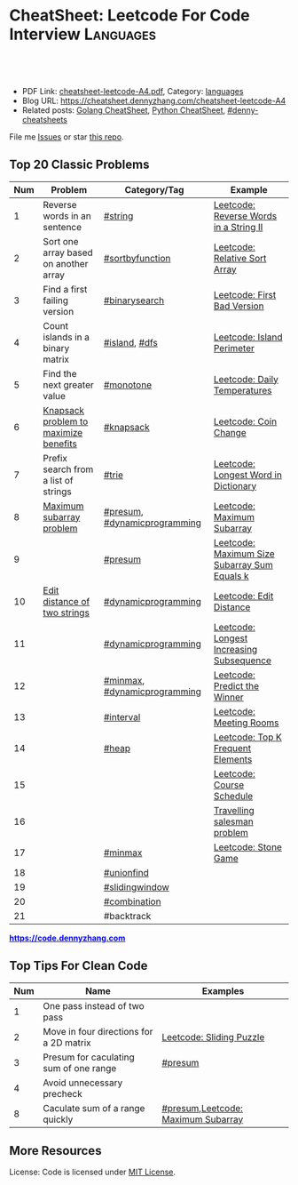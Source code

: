 * CheatSheet: Leetcode For Code Interview                         :Languages:
:PROPERTIES:
:type:     languages
:export_file_name: cheatsheet-leetcode-A4.pdf
:END:

#+BEGIN_HTML
<a href="https://github.com/dennyzhang/cheatsheet.dennyzhang.com/tree/master/cheatsheet-leetcode-A4"><img align="right" width="200" height="183" src="https://www.dennyzhang.com/wp-content/uploads/denny/watermark/github.png" /></a>
<div id="the whole thing" style="overflow: hidden;">
<div style="float: left; padding: 5px"> <a href="https://www.linkedin.com/in/dennyzhang001"><img src="https://www.dennyzhang.com/wp-content/uploads/sns/linkedin.png" alt="linkedin" /></a></div>
<div style="float: left; padding: 5px"><a href="https://github.com/dennyzhang"><img src="https://www.dennyzhang.com/wp-content/uploads/sns/github.png" alt="github" /></a></div>
<div style="float: left; padding: 5px"><a href="https://www.dennyzhang.com/slack" target="_blank" rel="nofollow"><img src="https://www.dennyzhang.com/wp-content/uploads/sns/slack.png" alt="slack"/></a></div>
</div>

<br/><br/>
<a href="http://makeapullrequest.com" target="_blank" rel="nofollow"><img src="https://img.shields.io/badge/PRs-welcome-brightgreen.svg" alt="PRs Welcome"/></a>
#+END_HTML

- PDF Link: [[https://github.com/dennyzhang/cheatsheet.dennyzhang.com/blob/master/cheatsheet-leetcode-A4/cheatsheet-leetcode-A4.pdf][cheatsheet-leetcode-A4.pdf]], Category: [[https://cheatsheet.dennyzhang.com/category/languages/][languages]]
- Blog URL: https://cheatsheet.dennyzhang.com/cheatsheet-leetcode-A4
- Related posts: [[https://cheatsheet.dennyzhang.com/cheatsheet-golang-A4][Golang CheatSheet]], [[https://cheatsheet.dennyzhang.com/cheatsheet-python-A4][Python CheatSheet]], [[https://github.com/topics/denny-cheatsheets][#denny-cheatsheets]]

File me [[https://github.com/dennyzhang/cheatsheet.dennyzhang.com/issues][Issues]] or star [[https://github.com/dennyzhang/cheatsheet.dennyzhang.com][this repo]].
** Top 20 Classic Problems
| Num | Problem                               | Category/Tag                 | Example                                      |
|-----+---------------------------------------+------------------------------+----------------------------------------------|
|   1 | Reverse words in an sentence          | [[https://code.dennyzhang.com/tag/string][#string]]                      | [[https://code.dennyzhang.com/reverse-words-in-a-string-ii][Leetcode: Reverse Words in a String II]]       |
|   2 | Sort one array based on another array | [[https://code.dennyzhang.com/tag/sortbyfunction][#sortbyfunction]]              | [[https://code.dennyzhang.com/relative-sort-array][Leetcode: Relative Sort Array]]                |
|   3 | Find a first failing version          | [[https://code.dennyzhang.com/tag/binarysearch][#binarysearch]]                | [[https://code.dennyzhang.com/first-bad-version][Leetcode: First Bad Version]]                  |
|   4 | Count islands in a binary matrix      | [[https://code.dennyzhang.com/tag/island][#island]], [[https://code.dennyzhang.com/tag/dfs][#dfs]]                | [[https://code.dennyzhang.com/island-perimeter][Leetcode: Island Perimeter]]                   |
|   5 | Find the next greater value           | [[https://code.dennyzhang.com/tag/monotone][#monotone]]                    | [[https://code.dennyzhang.com/daily-temperatures][Leetcode: Daily Temperatures]]                 |
|   6 | [[https://en.wikipedia.org/wiki/Knapsack_problem][Knapsack problem to maximize benefits]] | [[https://code.dennyzhang.com/tag/knapsack][#knapsack]]                    | [[https://code.dennyzhang.com/coin-change][Leetcode: Coin Change]]                        |
|   7 | Prefix search from a list of strings  | [[https://code.dennyzhang.com/tag/trie][#trie]]                        | [[https://code.dennyzhang.com/longest-word-in-dictionary][Leetcode: Longest Word in Dictionary]]         |
|   8 | [[https://en.wikipedia.org/wiki/Maximum_subarray_problem][Maximum subarray problem]]              | [[https://code.dennyzhang.com/tag/presum][#presum]], [[https://code.dennyzhang.com/tag/dynamicprogramming][#dynamicprogramming]] | [[https://code.dennyzhang.com/maximum-subarray][Leetcode: Maximum Subarray]]                   |
|   9 |                                       | [[https://code.dennyzhang.com/tag/presum][#presum]]                      | [[https://code.dennyzhang.com/maximum-size-subarray-sum-equals-k][Leetcode: Maximum Size Subarray Sum Equals k]] |
|  10 | [[https://en.wikipedia.org/wiki/Edit_distance][Edit distance of two strings]]          | [[https://code.dennyzhang.com/tag/dynamicprogramming][#dynamicprogramming]]          | [[https://code.dennyzhang.com/edit-distance][Leetcode: Edit Distance]]                      |
|  11 |                                       | [[https://code.dennyzhang.com/tag/dynamicprogramming][#dynamicprogramming]]          | [[https://code.dennyzhang.com/longest-increasing-subsequence][Leetcode: Longest Increasing Subsequence]]     |
|  12 |                                       | [[https://code.dennyzhang.com/tag/minmax][#minmax]], [[https://code.dennyzhang.com/tag/dynamicprogramming][#dynamicprogramming]] | [[https://code.dennyzhang.com/predict-the-winner][Leetcode: Predict the Winner]]                 |
|  13 |                                       | [[https://code.dennyzhang.com/tag/interval][#interval]]                    | [[https://code.dennyzhang.com/meeting-rooms][Leetcode: Meeting Rooms]]                      |
|  14 |                                       | [[https://code.dennyzhang.com/tag/heap][#heap]]                        | [[https://code.dennyzhang.com/top-k-frequent-elements][Leetcode: Top K Frequent Elements]]            |
|  15 |                                       |                              | [[https://code.dennyzhang.com/course-schedule][Leetcode: Course Schedule]]                    |
|  16 |                                       |                              | [[https://en.wikipedia.org/wiki/Travelling_salesman_problem][Travelling salesman problem]]                  |
|  17 |                                       | [[https://code.dennyzhang.com/tag/minmax][#minmax]]                      | [[https://code.dennyzhang.com/stone-game][Leetcode: Stone Game]]                         |
|  18 |                                       | [[https://code.dennyzhang.com/tag/unionfind][#unionfind]]                   |                                              |
|  19 |                                       | [[https://code.dennyzhang.com/tag/slidingwindow][#slidingwindow]]               |                                              |
|  20 |                                       | [[https://code.dennyzhang.com/tag/combination][#combination]]                 |                                              |
|  21 |                                       | #backtrack                   |                                              |
#+TBLFM: $1=@-1$1+1;N

#+BEGIN_HTML
<a href="https://code.dennyzhang.com"><b><font color=blue>https://code.dennyzhang.com</font></b></a>
#+END_HTML

[[https://cheatsheet.dennyzhang.com/cheatsheet-leetcode-A4][https://cdn.dennyzhang.com/images/brain/denny_leetcode.png]]
#+BEGIN_HTML
<a href="https://cheatsheet.dennyzhang.com"><img align="right" width="185" height="37" src="https://raw.githubusercontent.com/dennyzhang/cheatsheet.dennyzhang.com/master/images/cheatsheet_dns.png"></a>
#+END_HTML
** Top Tips For Clean Code
| Num | Name                                    | Examples                           |
|-----+-----------------------------------------+------------------------------------|
|   1 | One pass instead of two pass            |                                    |
|   2 | Move in four directions for a 2D matrix | [[https://code.dennyzhang.com/sliding-puzzle][Leetcode: Sliding Puzzle]]           |
|   3 | Presum for caculating sum of one range  | [[https://code.dennyzhang.com/tag/presum][#presum]]                            |
|   4 | Avoid unnecessary precheck              |                                    |
|   8 | Caculate sum of a range quickly         | [[https://code.dennyzhang.com/tag/presum][#presum]],[[https://code.dennyzhang.com/maximum-subarray][Leetcode: Maximum Subarray]] |
#+TBLFM: $1=@-1$1+1;N
** More Resources
License: Code is licensed under [[https://www.dennyzhang.com/wp-content/mit_license.txt][MIT License]].

#+BEGIN_HTML
<a href="https://cheatsheet.dennyzhang.com"><img align="right" width="201" height="268" src="https://raw.githubusercontent.com/USDevOps/mywechat-slack-group/master/images/denny_201706.png"></a>

<a href="https://cheatsheet.dennyzhang.com"><img align="right" src="https://raw.githubusercontent.com/dennyzhang/cheatsheet.dennyzhang.com/master/images/cheatsheet_dns.png"></a>
#+END_HTML
* org-mode configuration                                           :noexport:
#+STARTUP: overview customtime noalign logdone showall
#+DESCRIPTION:
#+KEYWORDS:
#+LATEX_HEADER: \usepackage[margin=0.6in]{geometry}
#+LaTeX_CLASS_OPTIONS: [8pt]
#+LATEX_HEADER: \usepackage[english]{babel}
#+LATEX_HEADER: \usepackage{lastpage}
#+LATEX_HEADER: \usepackage{fancyhdr}
#+LATEX_HEADER: \pagestyle{fancy}
#+LATEX_HEADER: \fancyhf{}
#+LATEX_HEADER: \rhead{Updated: \today}
#+LATEX_HEADER: \rfoot{\thepage\ of \pageref{LastPage}}
#+LATEX_HEADER: \lfoot{\href{https://github.com/dennyzhang/cheatsheet.dennyzhang.com/tree/master/cheatsheet-leetcode-A4}{GitHub: https://github.com/dennyzhang/cheatsheet.dennyzhang.com/tree/master/cheatsheet-leetcode-A4}}
#+LATEX_HEADER: \lhead{\href{https://cheatsheet.dennyzhang.com/cheatsheet-slack-A4}{Blog URL: https://cheatsheet.dennyzhang.com/cheatsheet-leetcode-A4}}
#+AUTHOR: Denny Zhang
#+EMAIL:  denny@dennyzhang.com
#+TAGS: noexport(n)
#+PRIORITIES: A D C
#+OPTIONS:   H:3 num:t toc:nil \n:nil @:t ::t |:t ^:t -:t f:t *:t <:t
#+OPTIONS:   TeX:t LaTeX:nil skip:nil d:nil todo:t pri:nil tags:not-in-toc
#+EXPORT_EXCLUDE_TAGS: exclude noexport
#+SEQ_TODO: TODO HALF ASSIGN | DONE BYPASS DELEGATE CANCELED DEFERRED
#+LINK_UP:
#+LINK_HOME:

